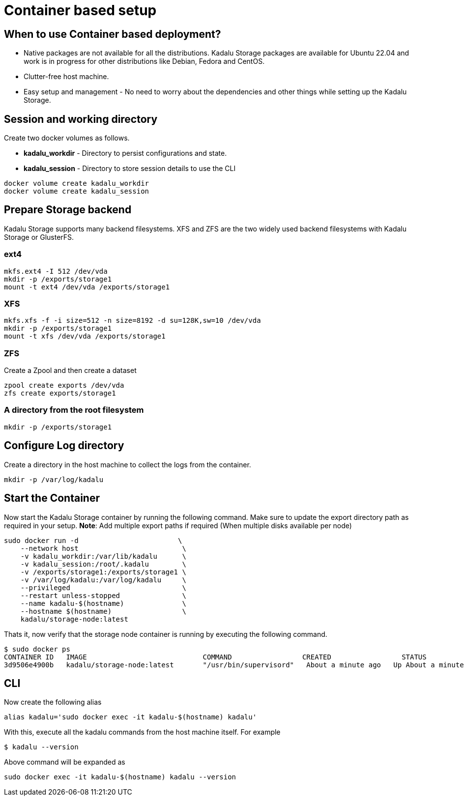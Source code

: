 = Container based setup

== When to use Container based deployment?

- Native packages are not available for all the distributions. Kadalu Storage packages are available for Ubuntu 22.04 and work is in progress for other distributions like Debian, Fedora and CentOS.
- Clutter-free host machine.
- Easy setup and management - No need to worry about the dependencies and other things while setting up the Kadalu Storage.

== Session and working directory
Create two docker volumes as follows.

- **kadalu_workdir** - Directory to persist configurations and state.
- **kadalu_session** - Directory to store session details to use the CLI

----
docker volume create kadalu_workdir
docker volume create kadalu_session
----

== Prepare Storage backend
Kadalu Storage supports many backend filesystems. XFS and ZFS are the two widely used backend filesystems with Kadalu Storage or GlusterFS.

=== ext4

----
mkfs.ext4 -I 512 /dev/vda
mkdir -p /exports/storage1
mount -t ext4 /dev/vda /exports/storage1
----

=== XFS

----
mkfs.xfs -f -i size=512 -n size=8192 -d su=128K,sw=10 /dev/vda
mkdir -p /exports/storage1
mount -t xfs /dev/vda /exports/storage1
----

=== ZFS
Create a Zpool and then create a dataset

----
zpool create exports /dev/vda
zfs create exports/storage1
----

=== A directory from the root filesystem

----
mkdir -p /exports/storage1
----

== Configure Log directory
Create a directory in the host machine to collect the logs from the container.

----
mkdir -p /var/log/kadalu
----

== Start the Container

Now start the Kadalu Storage container by running the following command. Make sure to update the export directory path as required in your setup. **Note**: Add multiple export paths if required (When multiple disks available per node)

----
sudo docker run -d                        \
    --network host                         \
    -v kadalu_workdir:/var/lib/kadalu      \
    -v kadalu_session:/root/.kadalu        \
    -v /exports/storage1:/exports/storage1 \
    -v /var/log/kadalu:/var/log/kadalu     \
    --privileged                           \
    --restart unless-stopped               \
    --name kadalu-$(hostname)              \
    --hostname $(hostname)                 \
    kadalu/storage-node:latest
----

Thats it, now verify that the storage node container is running by executing the following command.

[source,console]
----
$ sudo docker ps
CONTAINER ID   IMAGE                       	COMMAND              	CREATED          	STATUS          	PORTS 	NAMES
3d9506e4900b   kadalu/storage-node:latest  	"/usr/bin/supervisord"   About a minute ago   Up About a minute         	kadalu-server1
----

== CLI

Now create the following alias

[source,sh]
----
alias kadalu='sudo docker exec -it kadalu-$(hostname) kadalu'
----

With this, execute all the kadalu commands from the host machine itself. For example

----
$ kadalu --version
----

Above command will be expanded as

----
sudo docker exec -it kadalu-$(hostname) kadalu --version
----

